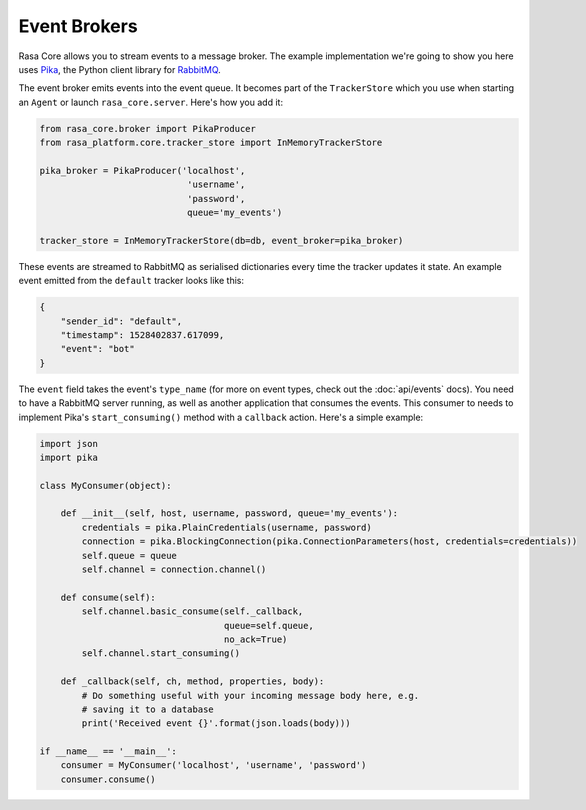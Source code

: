 .. _brokers:

Event Brokers
=============

Rasa Core allows you to stream events to a message broker. The
example implementation we're going to show you here uses `Pika <pika.readthedocs.io>`_,
the Python client library for `RabbitMQ <https://www.rabbitmq.com>`_.

The event broker emits events into the event queue. It becomes part of the
``TrackerStore`` which you use when starting an ``Agent`` or launch
``rasa_core.server``. Here's how you add it:

.. code-block:: python

    from rasa_core.broker import PikaProducer
    from rasa_platform.core.tracker_store import InMemoryTrackerStore

    pika_broker = PikaProducer('localhost',
                                'username',
                                'password',
                                queue='my_events')

    tracker_store = InMemoryTrackerStore(db=db, event_broker=pika_broker)

These events are streamed to RabbitMQ as serialised dictionaries every time
the tracker updates it state. An example event emitted from the ``default``
tracker looks like this:

.. code-block:: json

    {
        "sender_id": "default",
        "timestamp": 1528402837.617099,
        "event": "bot"
    }

The ``event`` field takes the event's ``type_name`` (for more on event
types, check out the :doc:`api/events` docs). You need to have a RabbitMQ
server running, as well as another application
that consumes the events. This consumer to needs to implement Pika's
``start_consuming()`` method with a ``callback`` action. Here's a simple
example:

.. code-block:: python

    import json
    import pika

    class MyConsumer(object):

        def __init__(self, host, username, password, queue='my_events'):
            credentials = pika.PlainCredentials(username, password)
            connection = pika.BlockingConnection(pika.ConnectionParameters(host, credentials=credentials))
            self.queue = queue
            self.channel = connection.channel()

        def consume(self):
            self.channel.basic_consume(self._callback,
                                       queue=self.queue,
                                       no_ack=True)
            self.channel.start_consuming()

        def _callback(self, ch, method, properties, body):
            # Do something useful with your incoming message body here, e.g.
            # saving it to a database
            print('Received event {}'.format(json.loads(body)))

    if __name__ == '__main__':
        consumer = MyConsumer('localhost', 'username', 'password')
        consumer.consume()





